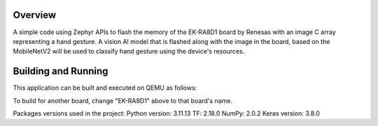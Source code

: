 .. zephyr:code-sample:: thesis_project
   :name: thesis_projectd

   Utilizing ZephyRTOS to build an embedded vision AI hand gesture predictor utilizing the RENESAS EK-RA8D1 board.

Overview
********

A simple code using Zephyr APIs to flash the memory of the EK-RA8D1 board by Renesas with an image C array representing a hand gesture.
A vision AI model that is flashed along with the image in the board, based on the MobileNetV2 will be used to classify hand gesture  using the device's resources.


Building and Running
********************

This application can be built and executed on QEMU as follows:

.. zephyr-app-commands::
   :zephyr-app: src/main
   :host-os: Ubuntu 24.04LTS
   :board: EK-RA8D1
   :goals: run
   :compact:

To build for another board, change "EK-RA8D1" above to that board's name.

Packages versions used in the project:
Python version: 3.11.13
TF: 2.18.0
NumPy: 2.0.2
Keras version: 3.8.0

